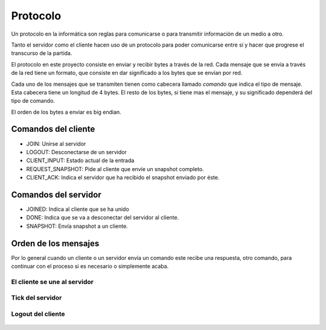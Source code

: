 Protocolo
=========

Un protocolo en la informática son reglas para comunicarse o para transmitir
información de un medio a otro.

Tanto el servidor como el cliente hacen uso de un protocolo para poder comunicarse
entre sí y hacer que progrese el transcurso de la partida.

El protocolo en este proyecto consiste en enviar y recibir bytes a través de la red.
Cada mensaje que se envía a través de la red tiene un formato, que consiste
en dar significado a los bytes que se envían por red.

Cada uno de los mensajes que se transmiten tienen como cabecera llamado
*comando* que indica el tipo de mensaje. Esta cabecera tiene un longitud
de 4 bytes. El resto de los bytes, si tiene mas el mensaje, y su significado dependerá
del tipo de comando.

El orden de los bytes a enviar es big endian.

Comandos del cliente
--------------------

* JOIN: Unirse al servidor
* LOGOUT: Desconectarse de un servidor
* CLIENT_INPUT: Estado actual de la entrada
* REQUEST_SNAPSHOT: Pide al cliente que envíe un snapshot completo.
* CLIENT_ACK: Indica el servidor que ha recibido el snapshot enviado por éste.

Comandos del servidor
---------------------

* JOINED: Indica al cliente que se ha unido
* DONE: Indica que se va a desconectar del servidor al cliente.
* SNAPSHOT: Envía snapshot a un cliente.

Orden de los mensajes
---------------------

Por lo general cuando un cliente o un servidor envía un comando este
recibe una respuesta, otro comando, para continuar con el proceso si es necesario
o simplemente acaba.

El cliente se une al servidor
+++++++++++++++++++++++++++++

    .. graphviz::
    
        digraph login{
            rankdir = LR;
            node [shape=plaintext];
            subgraph cluster0 {
                "JOIN";
                "REQUEST_SNAPSHOT"
                "fin";
                label = "cliente";
            }
            subgraph cluster1 {
                "JOINED";
                "SNAPSHOT"
                label = "servidor";
            }
            "JOIN" -> "JOINED" [label="[n jugadores e id asignado]"];
            "JOINED" -> "REQUEST_SNAPSHOT";
            "REQUEST_SNAPSHOT" -> "SNAPSHOT" [label="[datos del snapshot]"];
            "SNAPSHOT" -> "fin";
        }

Tick del servidor
+++++++++++++++++

    .. graphviz::
    
        digraph tick{
            rankdir = RL;
            node [shape=plaintext];
            subgraph cluster1 {
                "CLIENT_ACK";
                label = "cliente";
            }
            subgraph cluster0 {
                "SNAPSHOT";
                "end";
                label = "servidor";
            }
            "SNAPSHOT" -> "CLIENT_ACK" [label="[datos del snapshot]"];
            "CLIENT_ACK" -> "end";
        }

Logout del cliente
++++++++++++++++++

    .. graphviz::
    
        digraph login{
            rankdir = RL;
            node [shape=plaintext];
            subgraph cluster0 {
                "LOGOUT";
                "end";
                label = "cliente";
            }
            subgraph cluster1 {
                "DONE";
                label = "servidor";
            }
            "LOGOUT" -> "DONE" -> "end";
        }
